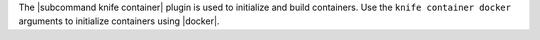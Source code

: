.. The contents of this file are included in multiple topics.
.. This file describes a command or a sub-command for Knife.
.. This file should not be changed in a way that hinders its ability to appear in multiple documentation sets.


The |subcommand knife container| plugin is used to initialize and build containers. Use the ``knife container docker`` arguments to initialize containers using |docker|.
